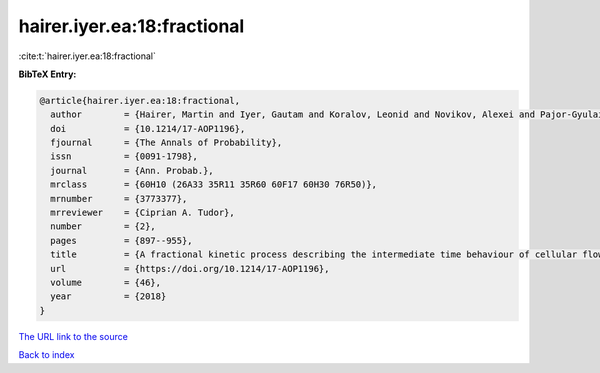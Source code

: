 hairer.iyer.ea:18:fractional
============================

:cite:t:`hairer.iyer.ea:18:fractional`

**BibTeX Entry:**

.. code-block:: bibtex

   @article{hairer.iyer.ea:18:fractional,
     author        = {Hairer, Martin and Iyer, Gautam and Koralov, Leonid and Novikov, Alexei and Pajor-Gyulai, Zsolt},
     doi           = {10.1214/17-AOP1196},
     fjournal      = {The Annals of Probability},
     issn          = {0091-1798},
     journal       = {Ann. Probab.},
     mrclass       = {60H10 (26A33 35R11 35R60 60F17 60H30 76R50)},
     mrnumber      = {3773377},
     mrreviewer    = {Ciprian A. Tudor},
     number        = {2},
     pages         = {897--955},
     title         = {A fractional kinetic process describing the intermediate time behaviour of cellular flows},
     url           = {https://doi.org/10.1214/17-AOP1196},
     volume        = {46},
     year          = {2018}
   }
`The URL link to the source <https://doi.org/10.1214/17-AOP1196>`_


`Back to index <../By-Cite-Keys.html>`_
